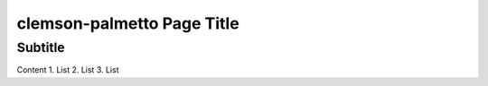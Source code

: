 clemson-palmetto Page Title
===========================

Subtitle
********

Content
1.	List
2.	List
3.	List
